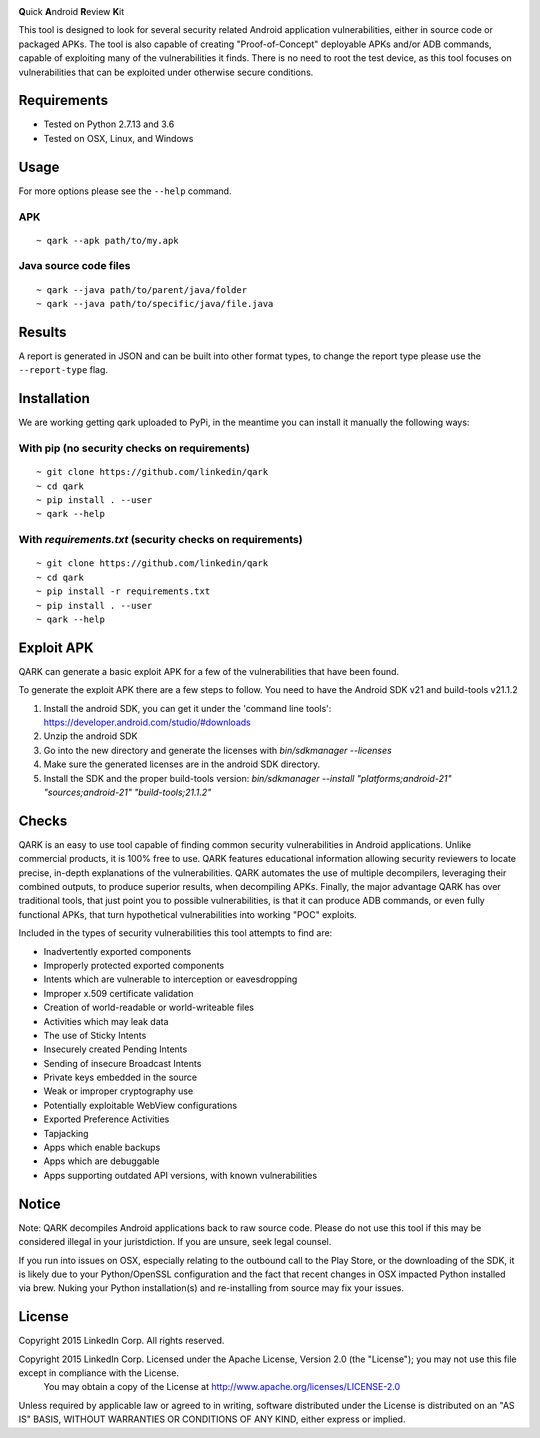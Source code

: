 .. image:: https://travis-ci.org/linkedin/qark.svg?branch=master
    :target: https://travis-ci.org/linkedin/qark

**Q**\uick **A**\ndroid **R**\eview **K**\it

This tool is designed to look for several security related Android application vulnerabilities, either in source code or packaged APKs. The tool is also capable of creating "Proof-of-Concept" deployable APKs and/or ADB commands, capable of exploiting many of the vulnerabilities it finds. There is no need to root the test device, as this tool focuses on vulnerabilities that can be exploited under otherwise secure conditions.


Requirements
############
- Tested on Python 2.7.13 and 3.6
- Tested on OSX, Linux, and Windows

Usage
#####
For more options please see the ``--help`` command.

APK
===
::

  ~ qark --apk path/to/my.apk

Java source code files
======================
::

  ~ qark --java path/to/parent/java/folder
  ~ qark --java path/to/specific/java/file.java


Results
#######
A report is generated in JSON and can be built into other format types, to change the report type please use the ``--report-type`` flag.

Installation
############
We are working getting qark uploaded to PyPi, in the meantime you can install it manually the following ways:


With pip (no security checks on requirements)
=============================================
::

  ~ git clone https://github.com/linkedin/qark
  ~ cd qark
  ~ pip install . --user
  ~ qark --help


With `requirements.txt` (security checks on requirements)
=========================================================

::

  ~ git clone https://github.com/linkedin/qark
  ~ cd qark
  ~ pip install -r requirements.txt
  ~ pip install . --user
  ~ qark --help


Exploit APK
###########
QARK can generate a basic exploit APK for a few of the vulnerabilities that have been found.

To generate the exploit APK there are a few steps to follow. You need to have the Android SDK v21 and build-tools v21.1.2

1. Install the android SDK, you can get it under the 'command line tools': https://developer.android.com/studio/#downloads
2. Unzip the android SDK
3. Go into the new directory and generate the licenses with `bin/sdkmanager --licenses`
4. Make sure the generated licenses are in the android SDK directory.
5. Install the SDK and the proper build-tools version: `bin/sdkmanager --install "platforms;android-21" "sources;android-21" "build-tools;21.1.2"`

Checks
######
QARK is an easy to use tool capable of finding common security vulnerabilities in Android applications. Unlike commercial products, it is 100% free to use. QARK features educational information allowing security reviewers to locate precise, in-depth explanations of the vulnerabilities. QARK automates the use of multiple decompilers, leveraging their combined outputs, to produce superior results, when decompiling APKs. Finally, the major advantage QARK has over traditional tools, that just point you to possible vulnerabilities, is that it can produce ADB commands, or even fully functional APKs, that turn hypothetical vulnerabilities into working "POC" exploits.

Included in the types of security vulnerabilities this tool attempts to find are:

- Inadvertently exported components
- Improperly protected exported components
- Intents which are vulnerable to interception or eavesdropping
- Improper x.509 certificate validation
- Creation of world-readable or world-writeable files
- Activities which may leak data
- The use of Sticky Intents
- Insecurely created Pending Intents
- Sending of insecure Broadcast Intents
- Private keys embedded in the source
- Weak or improper cryptography use 
- Potentially exploitable WebView configurations
- Exported Preference Activities
- Tapjacking
- Apps which enable backups
- Apps which are debuggable
- Apps supporting outdated API versions, with known vulnerabilities


Notice
######

Note: QARK decompiles Android applications back to raw source code. Please do not use this tool if this may be considered illegal in your juristdiction. If you are unsure, seek legal counsel.

If you run into issues on OSX, especially relating to the outbound call to the Play Store, or the downloading of the SDK, it is 
likely due to your Python/OpenSSL configuration and the fact that recent changes in OSX impacted Python installed via brew. Nuking your
Python installation(s) and re-installing from source may fix your issues.


License
#######
Copyright 2015 LinkedIn Corp.  All rights reserved.

Copyright 2015 LinkedIn Corp. Licensed under the Apache License, Version 2.0 (the "License"); you may not use this file except in compliance with the License.  You may obtain a copy of the License at http://www.apache.org/licenses/LICENSE-2.0

Unless required by applicable law or agreed to in writing, software  distributed under the License is distributed on an "AS IS" BASIS,  WITHOUT WARRANTIES OR CONDITIONS OF ANY KIND, either express or implied.
